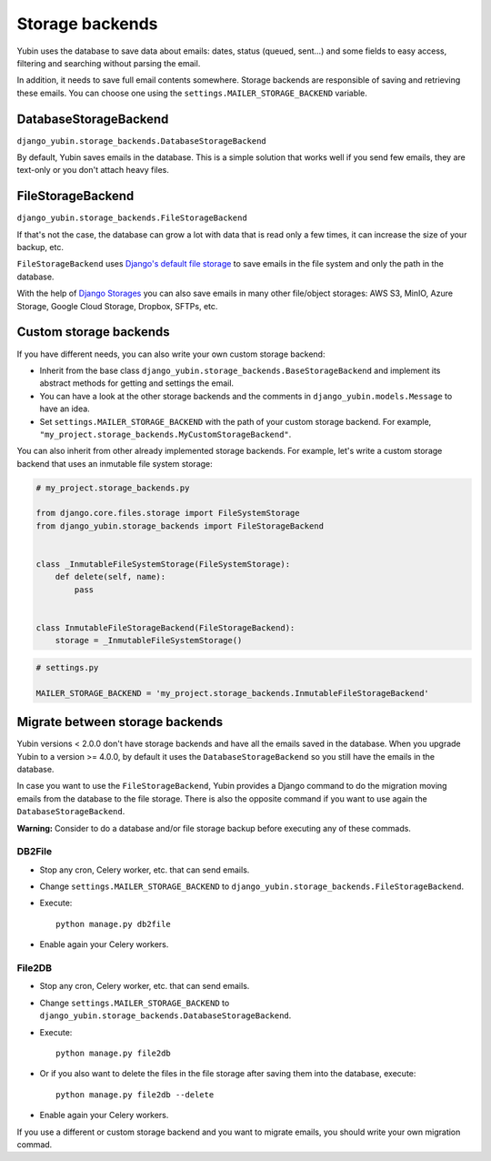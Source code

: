 Storage backends
================

Yubin uses the database to save data about emails: dates, status (queued, sent...) and some fields
to easy access, filtering and searching without parsing the email.

In addition, it needs to save full email contents somewhere. Storage backends are responsible of
saving and retrieving these emails. You can choose one using the ``settings.MAILER_STORAGE_BACKEND``
variable.

DatabaseStorageBackend
----------------------

``django_yubin.storage_backends.DatabaseStorageBackend``

By default, Yubin saves emails in the database. This is a simple solution that works well if you
send few emails, they are text-only or you don't attach heavy files.

FileStorageBackend
------------------

``django_yubin.storage_backends.FileStorageBackend``

If that's not the case, the database can grow a lot with data that is read only a few times, it can
increase the size of your backup, etc.

``FileStorageBackend`` uses `Django's default file storage <https://docs.djangoproject.com/en/3.2/ref/settings/#default-file-storage>`_ to save emails in the file system and only the path in the database.

With the help of `Django Storages <https://django-storages.readthedocs.io>`_ you can also save
emails in many other file/object storages: AWS S3, MinIO, Azure Storage, Google Cloud Storage, Dropbox,
SFTPs, etc.

Custom storage backends
-----------------------

If you have different needs, you can also write your own custom storage backend:

* Inherit from the base class ``django_yubin.storage_backends.BaseStorageBackend`` and implement its
  abstract methods for getting and settings the email.
* You can have a look at the other storage backends and the comments in ``django_yubin.models.Message``
  to have an idea.
* Set ``settings.MAILER_STORAGE_BACKEND`` with the path of your custom storage backend. For example,
  ``"my_project.storage_backends.MyCustomStorageBackend"``.

You can also inherit from other already implemented storage backends. For example, let's write a
custom storage backend that uses an inmutable file system storage:

.. code:: python

    # my_project.storage_backends.py

    from django.core.files.storage import FileSystemStorage
    from django_yubin.storage_backends import FileStorageBackend


    class _InmutableFileSystemStorage(FileSystemStorage):
        def delete(self, name):
            pass


    class InmutableFileStorageBackend(FileStorageBackend):
        storage = _InmutableFileSystemStorage()


.. code:: python

    # settings.py

    MAILER_STORAGE_BACKEND = 'my_project.storage_backends.InmutableFileStorageBackend'

Migrate between storage backends
--------------------------------

Yubin versions < 2.0.0 don't have storage backends and have all the emails saved in the database.
When you upgrade Yubin to a version >= 4.0.0, by default it uses the ``DatabaseStorageBackend`` so
you still have the emails in the database.

In case you want to use the ``FileStorageBackend``, Yubin provides a Django command to do the
migration moving emails from the database to the file storage. There is also the opposite command
if you want to use again the ``DatabaseStorageBackend``.

**Warning:** Consider to do a database and/or file storage backup before executing any of these
commads.

DB2File
^^^^^^^

* Stop any cron, Celery worker, etc. that can send emails.
* Change ``settings.MAILER_STORAGE_BACKEND`` to ``django_yubin.storage_backends.FileStorageBackend``.
* Execute::

    python manage.py db2file
* Enable again your Celery workers.


File2DB
^^^^^^^

* Stop any cron, Celery worker, etc. that can send emails.
* Change ``settings.MAILER_STORAGE_BACKEND`` to ``django_yubin.storage_backends.DatabaseStorageBackend``.
* Execute::

    python manage.py file2db
* Or if you also want to delete the files in the file storage after saving them into the database,
  execute::

    python manage.py file2db --delete
* Enable again your Celery workers.

If you use a different or custom storage backend and you want to migrate emails, you should write
your own migration commad.
